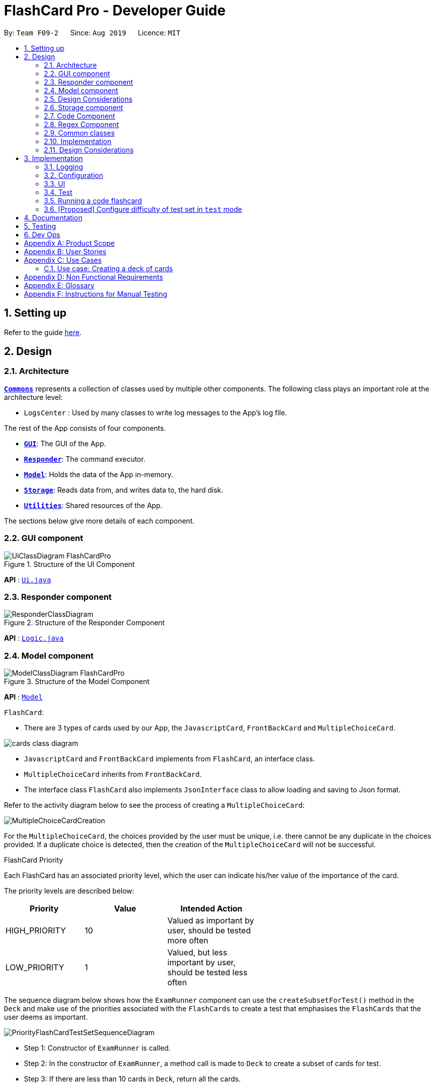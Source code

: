 = FlashCard Pro - Developer Guide
:site-section: DeveloperGuide
:toc:
:toc-title:
:toc-placement: preamble
:sectnums:
:imagesDir: images
:stylesDir: stylesheets
:xrefstyle: full
ifdef::env-github[]
:tip-caption: :bulb:
:note-caption: :information_source:
:warning-caption: :warning:
endif::[]
:repoURL: https://github.com/AY1920S1-CS2103-F09-2/main

By: `Team F09-2`      Since: `Aug 2019`      Licence: `MIT`

== Setting up

Refer to the guide <<SettingUp#, here>>.

== Design

[[Design-Architecture]]
=== Architecture

<<Design-Commons,*`Commons`*>> represents a collection of classes used by multiple other components.
The following class plays an important role at the architecture level:

* `LogsCenter` : Used by many classes to write log messages to the App's log file.

The rest of the App consists of four components.

* <<Design-gui,*`GUI`*>>: The GUI of the App.
* <<Design-Responder,*`Responder`*>>: The command executor.
* <<Design-Model,*`Model`*>>: Holds the data of the App in-memory.
* <<Design-Storage,*`Storage`*>>: Reads data from, and writes data to, the hard disk.
* <<Design-Util,*`Utilities`*>>: Shared resources of the App.


[discrete]

The sections below give more details of each component.

[[Design-GUI]]
=== GUI component

.Structure of the UI Component
image::UiClassDiagram_FlashCardPro.png[]

*API* : link:{repoURL}/src/main/java/seedu/address/ui/Ui.java[`Ui.java`]



[[Design-Responder]]
=== Responder component

[[fig-ResponderClassDiagram]]
.Structure of the Responder Component
image::ResponderClassDiagram.png[]

*API* :
link:{repoURL}/src/main/java/seedu/address/logic/Logic.java[`Logic.java`]



[[Design-Model]]

=== Model component

.Structure of the Model Component
image::ModelClassDiagram_FlashCardPro.png[]

*API* : link:{repoURL}/src/main/java/dream/fcard/model[`Model`]

// tag::cards[]

`FlashCard`:

* There are 3 types of cards used by our App, the `JavascriptCard`, `FrontBackCard` and `MultipleChoiceCard`.

image::cards_class_diagram.png[]

* `JavascriptCard` and `FrontBackCard` implements from `FlashCard`, an interface class.
* `MultipleChoiceCard` inherits from `FrontBackCard`.
* The interface class `FlashCard` also implements `JsonInterface` class to allow loading and saving to Json format.

Refer to the activity diagram below to see the process of creating a `MultipleChoiceCard`:

image::MultipleChoiceCardCreation.png[]

For the `MultipleChoiceCard`, the choices provided by the user must be unique, i.e. there cannot be any duplicate in the choices provided.
If a duplicate choice is detected, then the creation of the `MultipleChoiceCard` will not be successful.

.FlashCard Priority
Each FlashCard has an associated priority level, which the user can indicate his/her value of the importance of the card.

The priority levels are described below:

[width="59%",cols="22%,<23%,<25%",options="header",]
|=======================================================================
| Priority| Value| Intended Action

| HIGH_PRIORITY| 10| Valued as important by user, should be tested more often

| LOW_PRIORITY| 1| Valued, but less important by user, should be tested less often

|=======================================================================

The sequence diagram below shows how the `ExamRunner` component can use the `createSubsetForTest()` method in the `Deck` and make use of the priorities associated with the `FlashCards` to create a test that emphasises the `FlashCards` that the user deems as important.

image::PriorityFlashCardTestSetSequenceDiagram.png[]

* Step 1: Constructor of `ExamRunner` is called.
* Step 2: In the constructor of `ExamRunner`, a method call is made to `Deck` to create a subset of cards for test.
* Step 3: If there are less than 10 cards in `Deck`, return all the cards.
* Step 4 - 10: Return a set of cards with both `HIGH_PRIORITY` and `LOW_PRIORITY` cards, which the proportion is weighted at 60% to 40% ratio respectively.
* Step 11: `Deck` returns the test set to `ExamRunner`.

=== Design Considerations

==== Aspect: how to store and select the `HIGH_PRIORITY` and `LOW_PRIORITY` cards
* **Alternative 1:** Use a priority queue to store the cards
** Pros: Allows the user to test the cards according to `HIGH_PRIORITY` cards first, effectively choosing only `HIGH_PRIORITY` cards first, then `LOW_PRIORITY` cards.
** Cons: Certain `LOW_PRIORITY` cards may not be tested if the test set size is smaller than the number of `HIGH_PRIORITY` cards
** Cons: FlashCard Pro cannot have the flexibility of letting the user select the number of `LOW_PRIORITY` cards in the test set.

* **Alternative 2: (Current Choice)** Maintain two lists of cards, `HIGH_PRIORITY` and `LOW_PRIORITY` cards
** Pros: Can control the ratio of `HIGH_PRIORITY` and `LOW_PRIORITY` cards in the test set created
** Pros: Have the flexibility to randomize the card order and choose a random set each time
** Cons: FlashCard Pro cannot have the flexibility of letting users assign more than 2 priority levels

// end::cards[]

[[Design-Storage]]
// tag::storage[]
=== Storage component

.Structure of the Storage Component
image::StorageClassDiagram.png[]

*API* : link:{repoURL}/src/main/java/dream/fcard/logic/storage/StorageManager.java[`StorageManager.java`]
*API* : link:{repoURL}/src/main/java/dream/fcard/util/json/JsonParser.java[`JsonParser.java`]
*API* : link:{repoURL}/src/main/java/dream/fcard/util/FileReadWrite.java[`FileReadWrite.java`]

The `Storage` component,

* interface to save deck by calling `FileReadWrite`
* interface to load deck by calling `FileReadWrite`, send string to `JsonParser` and creating deck objects from `JsonValue`

The `JsonParser` component,

* takes any string of JSON format and returns a `JsonValue`

The `FileReadWrite` component,

* resolves root directory for app save data
* interface for user to provide their custom root directory
* writes file and creates path directories if none

[[Design-Util]]
=== Code Component
.Structure of the Code component within Utilities
image::CodeClassDiagram.png[]

The `Code` component supports code-running flashcards in Java and Javascript. Cards will take in user input
via the JavaScript card (Java card to be implemented soon) and

the `JavascriptRunner` class

* can evaluate JS code from a file using the `FileImporter` class
* can evaluate JS code as an input string

the `JavaRunner` class

* Read/write to the `Solution.java` file during runtime after user has typed
Java code into the file
* Compile and run `Solution.java`
* the Java code written in each card is stored in the card itself, but this `Solution.java` will be overwritten
and used to run the code in each card.

To be implemented: An in-app Flashcard Pro compiler and debugger for JS and Java as a playground for the user

=== Regex Component
// tag::regexutil[]
Having that we are using the regex approach to parsing, some common parsing and regex creation methods
are stored in the following class:

*API* : link:{repoURL}/src/main/java/dream/fcard/util/RegexUtil.java[`RegexUtil.java`]

RegexUtil#commandFormatRegex` creates a regex that starts with the `command` argument and lookaheads
for the elements of `args`. Thus a regex for the input `create front/asd back/dsa` can be created with
`commandFormatRegex("create", new String[]{"front/", "back/"});`.

`RegexUtil#parseCommandFormat` is an algorithm that parses user input and returns the resulting values
from the input. Following the previous example, parsing the input will create an arraylist of two arraylists.
The first arraylist contains one element `"asd"` and the second arraylist contains one element `"dsa"`;
parallel to the arguments of the input.


[[Design-Commons]]
=== Common classes

Classes used by multiple components are in the `dream.fcard.datastructures` package and root of `dream.fcard.util`

// tag::parsejson[]
=== Implementation
The parsing is done by `JsonParser`.
It takes a string and attempts to read it as one of a `JsonValueTypes` and create its corresponding object wrapped in `JsonValue`.
Since Objects and Arrays can recursively contain a json value, their contents are also read, created and wrapped.

* `JsonParser#parseJsonInput()` -- constructs the `JsonValue` object from a string input

Given below is the overview activity diagram of parsing a json string input.

image::jsonParserProcessDynamicValue.png[]

It will first be tested to see if its an integer and if it fails it will be tested for a double.
Consequently, boolean, string, json object, json array.

Json object values are themselves json values thus the activity diagram is called recursively
Likewise for json array values.

[NOTE]
If all parsing types fail, there must be an error with the string input, thus a JsonFormatException is thrown.

=== Design Considerations

The JsonParser is designed to be a utility class with a pure function without any mutation of state.
Thus it should be self contained within a single function call.

== Implementation
=== Logging

We are using `java.util.logging` package for logging. The `LogsCenter` class is used to manage the logging levels and logging destinations.

* The logging level can be controlled using the `logLevel` setting in the configuration file (See <<Implementation-Configuration>>)
* The `Logger` for a class can be obtained using `LogsCenter.getLogger(Class)` which will log messages according to the specified logging level
* Currently log messages are output through: `Console` and to a `.log` file.

*Logging Levels*

* `SEVERE` : Critical problem detected which may possibly cause the termination of the application
* `WARNING` : Can continue, but with caution
* `INFO` : Information showing the noteworthy actions by the App
* `FINE` : Details that is not usually noteworthy but may be useful in debugging e.g. print the actual list instead of just its size

[[Implementation-Configuration]]
=== Configuration

Certain properties of the application can be controlled (e.g user prefs file location, logging level) through the configuration file (default: `config.json`).

=== UI
The GUI of the application is started up by the `UiManager` class, when the application is initialised.
The `GUI` class handles operations on the GUI, such as rendering nodes to the application window,
and passing user command input to the `Responder` class.

// tag::test[]

=== Test
==== Implementation

The timed/un-timed test is a exam mechanism whereby users can enter a test mode that allows users to test themselves using the various flashcards. Users will then be notified of their results at the end of the test and will also have the chance to review their answers and reattempt questions.

The overall test architecture is depicted in the class diagram below.

image::TestClassDiagram.png[]

Tests are driven by the main `ExamRunner` class which ensures that only a single `Exam` object exists at any point in time.

`Exam` objects are where the bulk of the test logic resides. `Exam` objects are used to control what card the user is currently attempting via the `getCurrentCard()` method, used to control the AnchorPanes that show up on the GUI and also to keep track of score through the `Result` object within.

`Exam` objects have a *composition* relationship with `Result` objects, whereby a `Result` object cannot exist without an `Exam` object.

The sequence diagram of the three classes is as follows:

image::TestSequenceDiagram.png[]

When a user first chooses to start the test, he will call on the `createExam()` within `ExamRunner`, which will create an Exam object with the duration specified by the user.

Creating an `Exam` object automatically creates a `Result` object in the constructor. The `Exam` object is then able to interact with it via the `getResult()` method.

Responses and Controllers will then be able to get the current instance of `Exam` via the `getCurrentExam()` method in `ExamRunner`

Given below is an example usage scenario and how the timed/untimed mechanism behaves at each step. The activity diagrams for Timed and Untimed Tests are also as follows:

image::UntimedTestActivityDiagram.png[]
image::TimedTestActivityDiagram.png[]

=====
Step 1. User keys in the command `test deck/DECK_NAME duration/DURATION_IN_SECONDS` (Eg. test deck/german duration/0)

Step 2. If `DURATION_IN_SECONDS` is 0, untimed test will be initiated. Else, a timed test will be initiated.

Step 3. A question will be loaded and user answers the question.

Step 4. Answer will be evaluated and if it is correct, score will be updated.

Step 5. For untimed test, repeat steps 3 and 4 until the end of deck is reached. For timed test, repeat steps 3 and 4 until either end of deck is reached or time runs out.

Step 6. If end of deck is reached, a popup will be triggered with the user's final score.

Step 7. Upon closing that popup, users will be able to review their mistakes and reattempt all questions (but it will not contribute to their score).

Step 8. When the user is done reviewing, he can type `exit` or click `Exit Session` to exit test mode and go back to the main Deck Display screen. Users can also use this command prematurely to exit test mode mid-test.
=====

==== Managing the CLI and GUI


CLI is largely driven by the `Responses` class which can be found above. However, the test mechanism differs slightly as it relies on a greater amount of `States` in order to control which commands can be used at what time.

For example, a `correct` command cannot be used on a MCQCard.

Commands are checked if they belong to a certain `ResponseGroup` for a `State`. Only commands that are registered within that state's `ResponseGroup` will be executed.

GUI is also controlled by `States` but does not go through the `ResponseGroup` class. Instead, it relies on EventHandlers triggered by button clicks. Ideally, one should make GUI go through `Responses` as well to streamline both the GUI and CLI together.

This design choice is reflected on further below.


==== Design Considerations
===== Aspect: Controlling the number of `Exam` instances.

* **Alternative 1:** Just create `Exam` whenever a user calls for a new test.
** Pros: Lesser code to write
** Cons:
*** Limited control on number of instances of an exam object
*** Potentially may lead to bugs if not well managed
*** Hard to simulate a test truly "ending" if an object can persist

* **Alternative 2: (Current Choice)** Use a singleton static class that ensures only one instance of `Exam` exists at each point in time.
** Pros:
*** Extensive control over the `Exam` object by ensuring that only one instance exists
*** Exam can be "terminated" to ensure once a test ends, users are unable to re-access it.
** Cons:
*** More complex design architecture that requires higher understanding of MVC pattern as well as Consumer Functional Interface

===== Aspect: Management of StandardExam Object

* **Alternative 1:** StandardExam class exists standalone
** Pros:
*** Lesser code to write
*** Lesser complexity in terms of polymorphism
** Cons:
*** Not open for extension.

* **Alternative 2: (Current Choice)** Use an `Exam` interface despite only one class inheriting from it
** Pros:
*** Allows the project to be open for extension. Developers may potentially develop other kinds of Exam modes (eg. speed round whereby there's a limited time *per card*)
** Cons:
*** Relatively redundant at the current version (`v1.4`)

===== Aspect: Streamlining of GUI and CLI

* **Alternative 1:** Have both GUI and CLI managed by the `Response` class
** Pros:
*** More streamlined
*** Lesser chance of performance glitches since both interfaces rely on the same logic.
** Cons:
*** Limited customization if different behaviours want to be implemented in the GUI and CLI (though unlikely).

* **Alternative 2: (Current Choice)** Individual logics for both GUI and CLI:
** Pros:
*** Greater customization.
** Cons:
*** Slightly more "spaghetti code"
*** Limited expansion as having many different types of cards will result in many different `ResponseGroups`

* While FlashCard Pro went with the "inferior" design choice for `v1.4`, there is definitely room for expansion by using an external state controller like Redux (see below).

==== Future Extensions
===== Relationship between GUI and CLI
* Currently GUI and CLI are not implemented ideally because CLI is dependent on the `Responses` class while GUI relies on button handlers.

* Ideally, GUI and CLI should both rely on the `Responses` class which will streamline the back-end logic.

* However, due to time constraints and the late discovery of the bug, `v1.4` was made with the GUI and CLI not streamlined.

* Future enhancements could either streamline the GUI and CLI both rely on `Responses` class or port over to an external state manager like Redux for better performance.

===== Exam Interface
* The Exam interface exists such that the project remains open for extension with various different test modes.

* One example would be a speed round (whereby specific time limits are set for *each card*).

// end::test[]



=== Running a code flashcard
.Activity diagram for creating a code flashcard
image::JSCardActivityDiagram.png[]

==== Proposed Implementation
The code flashcard is a card that allows users to answer coding questions by running code directly.
The  following use case illustrates how the card works.

* System: FlashCard Pro
* Actor: User
* Use case: Create a code flashcard

MSS:

. The user initialises the card for the appropriate language (i.e. Java or JS)

. The user enters starter code if necessary (e.g boilerplate code, helper methods)

. The user enters test cases (specifying inputs and corresponding expected outputs).
. FlashCard Pro saves the newly created card.

Use case ends.

*Extensions:
[start=3]
. a) The user enters 0 test cases.
    .. 1) FlashCard Pro prompts for at least 1 test case.
    .. 2) The user enters a test case.

Use case resumes from step 4.

// tag::configure_difficulty[]
=== [Proposed] Configure difficulty of test set in `test` mode

Currently, the user is restricted to a test set of 60% `HIGH_PRIORITY` and 40% `LOW_PRIORITY` cards in the test set.

In V2.0, the user should be able to configure the proportion of `HIGH_PRIORITY` and `LOW_PRIORITY` cards in the test set to pitch the level of difficulty of the test.

image::ConfigurePriorityFlashCardTestSetSequenceDiagram.png[]

The ExamRunner will be expanded to allow the user to take in the ratio of `HIGH_PRIORITY`.

Then, the computation of the number of `HIGH_PRIORITY` and `LOW_PRIORITY` cards will be done according to the ratio provided by the user.

// end::configure_difficulty[]


== Documentation

Refer to the guide <<Documentation#, here>>.

== Testing

Refer to the guide <<Testing#, here>>.

== Dev Ops

Refer to the guide <<DevOps#, here>>.

[appendix]

// tag::productscope[]
== Product Scope

*Target user profile*:

* wishes to learn new materials by retrieval learning and self-testing
* is an independent learner
* contents of learning are largely textual
* prefer desktop apps over other types
* can type fast
* prefers typing over mouse input
* is reasonably comfortable using CLI apps

*Value proposition*: allow effective reinforcement learning of textual content by answering using CLI input to a question prompt from a GUI
// end::productscope[]

[appendix]

// tag::user_stories[]
== User Stories

Priorities: High (must have) - `* * \*`, Medium (nice to have) - `* \*`, Low (unlikely to have) - `*`

[width="59%",cols="22%,<23%,<25%,<30%",options="header",]
|=======================================================================
|Priority |As a ... |I want to ... |So that I can...

|`* * *` | user| add a new deck| create a new topic collection of flash cards to test myself

|`* * *` | user| add a new card to a deck| include a new question into the topic of the deck to test myself

|`* * *` | user| save my deck of flash cards into my local drive| I can share it with my friends

|`* * *` | user| load my deck of flash cards into the app| I can reuse the deck of cards created

|`* * *` |user that takes flash card tests |select an option out of four that best matches the front of a flash card |I can check that I have understood the concept the flash card aims to impart

|`* * *` |learner who wants to track his/her progress |view the questions I have not done well in| improve my understanding on these concepts tested

|`* * *` |learner who wants to prioritise some test questions over others |set which questions are more important | be exposed to these important questions more in the tests

|`* * *` |beginner user |access a help page |i can learn about the features at a glance

|`* *` |student with subjects of different language mediums |add flashcards of differing languages  |I can customise my flashcards to the subject I am interested to do

|`* *` |user creating flash cards |save collections of thematically similar flash cards | I can share my cards easily to other users

| `* * *`| user| view the list of flashcards in a deck| remember the material at the back of the flashcard

| `* * *`| user| edit the front and/or back of the flashcard in a deck|

| `* * *`| user| delete a flashcard from a deck|

| `* * *`| user| view the decks of flashcards in my library| I know what are the decks available for my usage

| `* * *`| intermediate learner| vary the amount of difficult questions in a test| expose myself to a test with varying difficult each time I test myself

| `* * *`| expert learner with MCQ flashcard test| remove the choices given by the MCQ choices and enter the answers via CLI| test my understanding of the concept without a MCQ choice prompt

| `* * *`| learner attempting MCQ questions| have randomised choices each time I try the test| I will not copy the choice from the previous test

| `* * *`| user| restore my library state of my previous session| continue using FlashCard Pro without much time wasted

| `* * *`| user attempting a test| view my score after the test|

| `* * *`| user who attempted a test| track my progress across mutliple test| monitor my attempts and correctness



|=======================================================================

// end::user_stories[]

_{More to be added}_

[appendix]


== Use Cases

(For all use cases below, the *System* is the `FlashCard Pro` and the *Actor* is the `learner`, unless specified otherwise)

[discrete]
=== Use case: Create a deck of cards
*MSS*

1. Learner creates a new empty deck and specifies the name of the deck of cards.
2. Learner adds individual cards to the deck and specifies the content of the front and back of the cards.
+
Use case ends.

*Extensions*

[none]
* 1a. FlashCard Pro detects deck name provided by learner is identical to an existing deck of cards in the library.
** 1a1. FlashCard Pro informs the learner that deck creation is unsuccessful.
** 1a2. Learner creates a new deck with another unique deck name.
** Steps 1a1-1a2 are repeated until the data entered are correct.
** Use case resumes from step 2.

* 2a. FlashCard Pro detects no front and/or back content specified by the learner.
** 2a1. FlashCard Pro informs the learner that card creation is unsuccessful.
** 2a2. Learner creates a new card with the correct front and/or back content.
** Steps 2a1-2a2 are repeated until the format of the command entered is correct.
+
(Was wondering if FlashCard Pro should create the deck, but with a numbering like untitled_1, untitled_2 etc)


[discrete]
=== Use case: Start a untimed test
*MSS*

1. Learner starts untimed test with a deck of cards by specifying deck name.
2. FlashCard Pro begins test.
3. FlashCard Pro flashes text on the front of a flash card to learner.
4. FlashCard Pro waits for learner's answer.
5. Learner enters answer.
6. FlashCard Pro matches answer with text on back of flash card.
7. FlashCard Pro informs learner about correctness of the learner's answer.
8. FlashCard Pro displays the correct answer, the text on the back of the flash card.
+
Steps 3-8 are repeated until all the flash cards in the deck are completed.
+
Use case ends.

[discrete]
=== Use case: Import an existing deck of cards from a JSON file
*MSS*

1. Learner specifies the filepath of the deck of cards to import, in a JSON file format.
2. FlashCard Pro loads the file in the filepath.
3. FlashCard Pro parses the fields in the JSON file.
4. FlashCard Pro constructs the deck of cards.
5. FlashCard Pro stores the deck of cards in the library.
+
Use case ends.


*Extensions*

* 2a. FlashCard Pro detects filepath is invalid.
** 2a1. FlashCard Pro informs the learner that import of deck of cards is unsuccessful.
+
Use case ends.

[none]
* 2b. FlashCard Pro detects that filepath does not lead to a JSON file.
** 2b1. FlashCard Pro informs the learner that import of deck of cards is unsuccessful.
+
Use case ends.

[discrete]
=== Use case: Running a test using Front Back Cards
*MSS*

1. User enters command to start test with a deck of card and supplies deck name.
2. System obtains the deck of cards.
3. System starts test session.
4. System shows front of card to user, waits for answer.
5. User enters the answer.
6. System evaluates the answer.
7. System reports the correctness of the answer.
8. System moves to next card.
+
Step 4-8 repeated until there are no cards in the deck remaining.
+
Use case ends.

*Extensions*

* 1a. System does not find a deck with the deck name specified by the user
** 1a1. System tells user that there is no deck with specified name.
** 1a2. System exits test creation.
+
Use case ends.

[none]
* 1b. System has no decks in library.
** 1b1. System tells user that there are no decks in the library.
** 1b2. System exits test creation.
+
Use case ends.


=== Use case: Creating a deck of cards
*MSS*

1. User enters command to create a deck.
2. System creates a new deck.
3. User enters command to create a new card in the deck.
4. System creates a card.
5. System stores the card in the deck.
+
Steps 2-5 repeats as long as the user wants to add a card.
+
Use case ends.


[discrete]
=== Use case: Untimed Test with a deck of Multiple Choice Cards
*MSS*

1. User enters command to start test on a deck.
(System creates a test subset)
2. System gets the deck the user wants to test on.
3. System starts test session.
4. System randomises the choice ordering.
5. System displays the front of card and choices.
6. User enters the choice of correct answer.
7. System evaluates the answer.
8. System shows the correctness of the answer.
9. System moves to next card.
+
Steps 4-9 are repeated until there are no more cards in the test set.
+
Use case ends.

*Extensions*

* 1a. System does not find a deck with the deck name specified by the user
** 1a1. System tells user that there is no deck with specified name.
** 1a2. System exits test creation.
+
Use case ends.

[none]
* 1b. System has no decks in library.
** 1b1. System tells user that there are no decks in the library.
** 1b2. System exits test creation.
+
Use case ends.

[none]
* 6a. User enters an invalid choice.
** 6a1. System checks if choice is valid.
** 6a2. System tells User that choice entered is invalid.
** 6a3. System requests User to enter another choice.
+
Steps 6a1-6a3 repeats until the User enters a valid choice.

// tag::use_case[]
[discrete]
=== Use case: Timed Test with a deck of Multiple Choice Cards
*MSS*

1. User enters command to start test on a deck.
+
(System creates a test subset)
+
2. System gets the deck the user wants to test on.
3. System starts test session.
4. System randomises the choice ordering.
5. System displays the front of card and choices.
6. User enters the choice of correct answer.
7. System evaluates the answer.
8. System shows the correctness of the answer.
9. System moves to next card.
+
Steps 4-9 are repeated until there are no more cards in the test set.
+
Use case ends.

*Extensions*

* 1a. System does not find a deck with the deck name specified by the user
** 1a1. System tells user that there is no deck with specified name.
** 1a2. System exits test creation.
+
Use case ends.

[none]
* 1b. System has no decks in library.
** 1b1. System tells user that there are no decks in the library.
** 1b2. System exits test creation.
+
Use case ends.

[none]
* 6a. User enters an invalid choice.
** 6a1. System checks if choice is valid.
** 6a2. System tells User that choice entered is invalid.
+
Steps 6a1-6a3 repeats 3 times.
+
** 6a4. User enters invalid choice for 4th time.
** 6a5. System receives invalid choice for 4th time.
** 6a6. System terminates test.
** 6a7. System tells User that test has terminated due to incorrect inputs.
+
Use case ends.

[discrete]
=== Use case: Creating a Multiple Choice Card
*MSS*

1. User enters command to create a MCQ Card to a deck.
2. System starts MCQ Card creation.
3. System stores MCQ card in deck.
+
Use case ends.

*Extension*

* 1a. User enters duplicated choices.
** 1a1. System detects duplicated choices in choices provided by user.
** 1a2. System tells User that there are duplicates in choices provided.
** 1a3. System ends card creation.
+
Use case ends.


// end::use_case[]


[appendix]
== Non Functional Requirements

.  Should work on any <<mainstream-os,mainstream OS>> as long as it has Java `11` or above installed.
.  Should be able to hold up to 1000 persons without a noticeable sluggishness in performance for typical usage.
.  A user with above average typing speed for regular English text (i.e. not code, not system admin commands) should be able to accomplish most of the tasks faster using commands than using the mouse.
.  Should handle text input of english alphabets.

_{More to be added}_

[appendix]
== Glossary

[[mainstream-os]] Mainstream OS::
Windows, Linux, Unix, OS-X


[appendix]
== Instructions for Manual Testing

Given below are instructions to test the app manually.

To create an empty deck with name `German`:

* `create deck/German`

To add a Front Back card with default priority level of `low` to the deck `German`:

* `add deck/German front/hello back/moin moin`

To add a Front and Back card with priority level of `high` to the deck `German`:

* `add deck/German priority/high front/Good morning back/guten morgen`

To edit a Front and Back card's front text, with the card as the only card in the `German` deck:

* `edit deck/German index/1 front/Good bye`

To add an Multiple Choice card with priority level of `high` 3 options and the second option is the correct answer:

* `add deck/German priority/high front/Good morning back/2 choice/klair choice/guten morgen choice/moin`

To delete the first card from the `German` deck:

* `delete deck/German index/1`

To delete the deck `German`:

* `delete deck/German`

[NOTE]
These instructions only provide a starting point for testers to work on; testers are expected to do more _exploratory_ testing.


